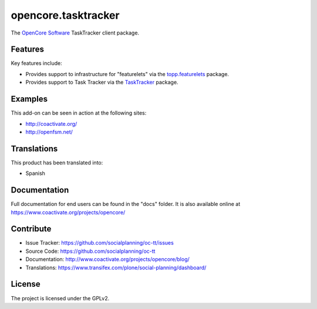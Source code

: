 ====================
opencore.tasktracker
====================

The `OpenCore Software <http://coactivate.org/projects/opencore>`_ TaskTracker client package.


Features
========

Key features include:

- Provides support to infrastructure for "featurelets" via the 
  `topp.featurelets <https://pypi.org/project/topp.featurelets/>`_ package.

- Provides support to Task Tracker via the 
  `TaskTracker <https://github.com/socialplanning/TaskTracker/>`_ package.


Examples
========

This add-on can be seen in action at the following sites:

- http://coactivate.org/

- http://openfsm.net/


Translations
============

This product has been translated into:

- Spanish


Documentation
=============

Full documentation for end users can be found in the "docs" folder.
It is also available online at https://www.coactivate.org/projects/opencore/


Contribute
==========

- Issue Tracker: https://github.com/socialplanning/oc-tt/issues
- Source Code: https://github.com/socialplanning/oc-tt
- Documentation: http://www.coactivate.org/projects/opencore/blog/
- Translations: https://www.transifex.com/plone/social-planning/dashboard/


License
=======

The project is licensed under the GPLv2.
